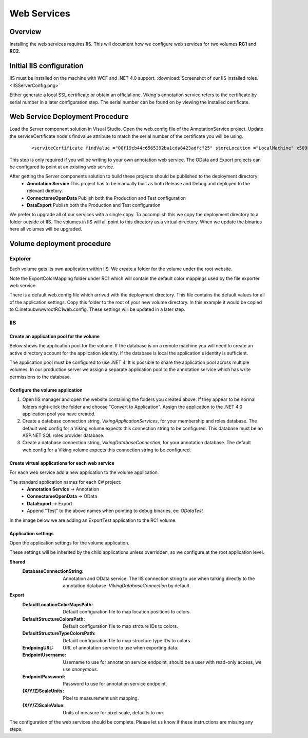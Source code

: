 
############
Web Services
############

Overview
========

.. image:: ..\Architecture.png



Installing the web services requires IIS.  This will document how we configure web services for two volumes **RC1** and **RC2**.

Initial IIS configuration
=========================

IIS must be installed on the machine with WCF and .NET 4.0 support.  :download:`Screenshot of our IIS installed roles. <IISServerConfig.png>`

Either generate a local SSL certificate or obtain an official one.  Viking's annotation service refers to the certificate by serial number in a later configuration step.  The serial number can be found on by viewing the installed certificate.

.. image:: IISSSLCert.png

Web Service Deployment Procedure
================================

Load the Server component solution in Visual Studio.  Open the web.config file of the AnnotationService project.  Update the serviceCertificate node's findvalue attribute to match the serial number of the certificate you will be using.

   ::
   
   <serviceCertificate findValue ="00f19cb44c6565392ba1cda8423adfcf25" storeLocation ="LocalMachine" x509FindType="FindBySerialNumber"/>
                       
This step is only required if you will be writing to your own annotation web service.  The OData and Export projects can be configured to point at an existing web service.
                       
After getting the Server components solution to build these projects should be published to the deployment directory:
   * **Annotation Service** This project has to be manually built as both Release and Debug and deployed to the relevant diretory.
   * **ConnectomeOpenData** Publish both the Production and Test configuration
   * **DataExport** Publish both the Production and Test configuration

We prefer to upgrade all of our services with a single copy.  To accomplish this we copy the deployment directory to a folder outside of IIS.  The volumes in IIS will all point to this directory as a virtual directory.  When we update the binaries here all volumes will be upgraded.

.. image:: WebServiceApplicationFolders.png

Volume deployment procedure
===========================

Explorer
--------

Each volume gets its own application within IIS.  We create a folder for the volume under the root website. 

.. image:: WebServiceFolders.png

Note the ExportColorMapping folder under RC1 which will contain the default color mappings used by the file exporter web service.

There is a default web.config file which arrived with the deployment directory.  This file contains the default values for all of the application settings.  
Copy this folder to the root of your new volume directory.  In this example it would be copied to C:\inetpub\wwwroot\RC1\web.config.  These settings will be updated in a later step.

IIS
---

Create an application pool for the volume
_________________________________________

Below shows the application pool for the volume.  If the database is on a remote machine you will need to create an active directory account for the application identity.  If the database is local the application's identity is sufficient.

The application pool must be configured to use .NET 4.  It is possible to share the application pool across multiple volumes.  In our production server we assign a separate application pool to the annotation service which has write permissions to the database.

.. image:: IISVolumeApplicationPoolConfig.png

Configure the volume application
________________________________

#. Open IIS manager and open the website containing the folders you created above.  If they appear to be normal
   folders right-click the folder and choose "Convert to Application".  Assign the application to the .NET 4.0
   application pool you have created.
#. Create a database connection string, *VikingApplicationServices*, for your membership and roles database.
   The default web.config for a Viking volume expects this connection string to be configured.  This database
   must be an ASP.NET SQL roles provider database.
#. Create a database connection string, *VikingDatabaseConnection*, for your annotation database.  The default
   web.config for a Viking volume expects this connection string to be configured.

Create virtual applications for each web service
________________________________________________

For each web service add a new application to the volume application.

The standard application names for each C# project:
   * **Annotation Service** → Annotation
   * **ConnectomeOpenData** → OData
   * **DataExport** → Export
   * Append "Test" to the above names when pointing to debug binaries, ex: *ODataTest*
  
In the image below we are adding an ExportTest application to the RC1 volume.

.. image:: IISCreateApplication.png

Application settings
____________________

Open the application settings for the volume application. 

.. image:: IISAppSettings.png

These settings will be inherited by the child applications unless overridden, so we configure at the root application level.

**Shared**
   :DatabaseConnectionString: Annotation and OData service. The IIS connection string to use when talking directly to the annotation database.  *VikingDatabaseConnection* by default.
   
**Export**
   :DefaultLocationColorMapsPath: Default configuration file to map location positions to colors.
   :DefaultStructureColorsPath: Default configuration file to map strcture IDs to colors.
   :DefaultStructureTypeColorsPath: Default configuration file to map structure type IDs to colors.
   :EndpoingURL: URL of annotation service to use when exporting data.
   :EndpointUsername: Username to use for annotation service endpoint, should be a user with read-only access, we use *anonymous*.
   :EndpointPassword: Password to use for annotation service endpoint.
   :(X/Y/Z)ScaleUnits: Pixel to measurement unit mapping.
   :(X/Y/Z)ScaleValue: Units of measure for pixel scale, defaults to *nm*.
   
The configuration of the web services should be complete.  Please let us know if these instructions are missing any steps.